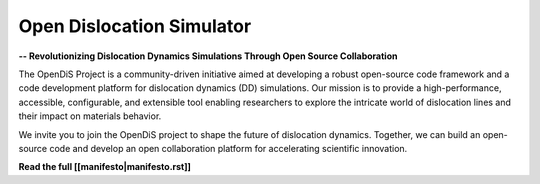==========================
Open Dislocation Simulator
==========================

**-- Revolutionizing Dislocation Dynamics Simulations Through Open Source Collaboration**

The OpenDiS Project is a community-driven initiative aimed at developing a robust open-source code framework and a code development platform for dislocation dynamics (DD) simulations. Our mission is to provide a high-performance, accessible, configurable, and extensible tool enabling researchers to explore the intricate world of dislocation lines and their impact on materials behavior.

We invite you to join the OpenDiS project to shape the future of dislocation dynamics. Together, we can build an open-source code and develop an open collaboration platform for accelerating scientific innovation.

**Read the full [[manifesto|manifesto.rst]]**
